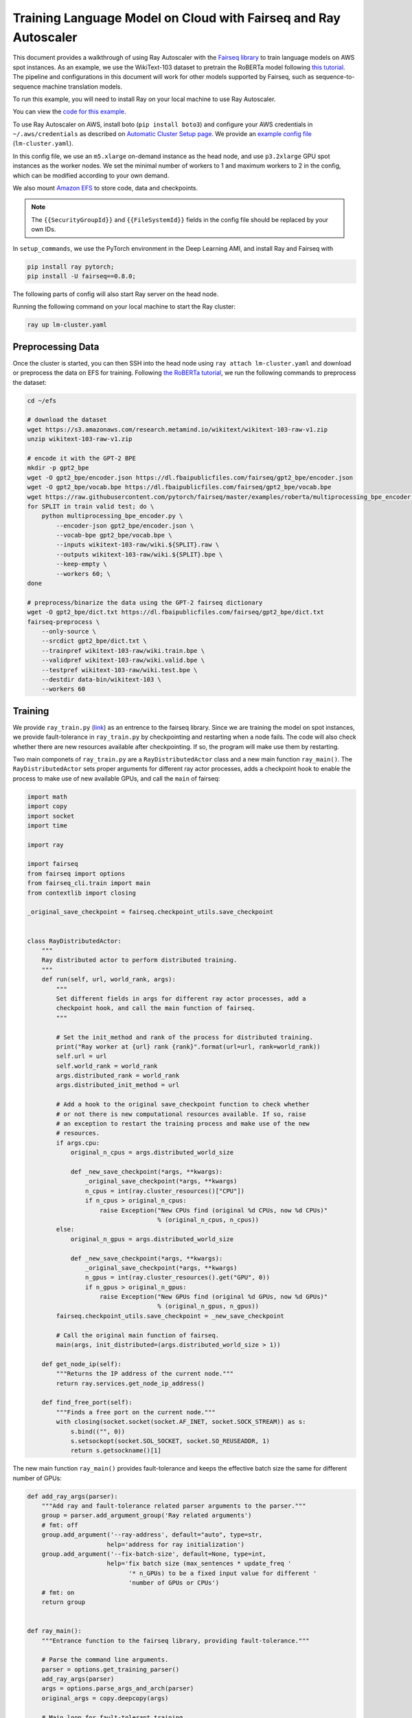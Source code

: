 Training Language Model on Cloud with Fairseq and Ray Autoscaler
================================================================

This document provides a walkthrough of using Ray Autoscaler with the `Fairseq library <https://github.com/pytorch/fairseq>`__ to train language models on AWS spot instances. As an example, we use the WikiText-103 dataset to pretrain the RoBERTa model following `this tutorial <https://github.com/pytorch/fairseq/blob/master/examples/roberta/README.pretraining.md>`__. The pipeline and configurations in this document will work for other models supported by Fairseq, such as sequence-to-sequence machine translation models.

To run this example, you will need to install Ray on your local machine to use Ray Autoscaler.

You can view the `code for this example`_.

.. _`code for this example`: https://github.com/ray-project/ray/tree/master/doc/examples/lm


To use Ray Autoscaler on AWS, install boto (``pip install boto3``) and configure your AWS credentials in ``~/.aws/credentials`` as described on  `Automatic Cluster Setup page <autoscaling.html>`__. We provide an `example config file <https://github.com/ray-project/ray/tree/master/doc/examples/lm/lm-cluster.yaml>`__ (``lm-cluster.yaml``).

In this config file, we use an ``m5.xlarge`` on-demand instance as the head node, and use ``p3.2xlarge`` GPU spot instances as the worker nodes. We set the minimal number of workers to 1 and maximum workers to 2 in the config, which can be modified according to your own demand.

We also mount `Amazon EFS <autoscaling.html#using-amazon-efs>`__ to store code, data and checkpoints.

.. note::

  The ``{{SecurityGroupId}}`` and ``{{FileSystemId}}`` fields in the config file should be replaced by your own IDs.


In ``setup_commands``, we use the PyTorch environment in the Deep Learning AMI, and install Ray and Fairseq with

.. code-block:: bash

  pip install ray pytorch;
  pip install -U fairseq==0.8.0;


The following parts of config will also start Ray server on the head node.

Running the following command on your local machine to start the Ray cluster:

.. code-block:: bash

  ray up lm-cluster.yaml

Preprocessing Data
------------------

Once the cluster is started, you can then SSH into the head node using ``ray attach lm-cluster.yaml`` and download or preprocess the data on EFS for training. Following `the RoBERTa tutorial <https://github.com/pytorch/fairseq/blob/master/examples/roberta/README.pretraining.md>`__, we run the following commands to preprocess the dataset:

.. code-block:: bash

  cd ~/efs

  # download the dataset
  wget https://s3.amazonaws.com/research.metamind.io/wikitext/wikitext-103-raw-v1.zip
  unzip wikitext-103-raw-v1.zip

  # encode it with the GPT-2 BPE
  mkdir -p gpt2_bpe
  wget -O gpt2_bpe/encoder.json https://dl.fbaipublicfiles.com/fairseq/gpt2_bpe/encoder.json
  wget -O gpt2_bpe/vocab.bpe https://dl.fbaipublicfiles.com/fairseq/gpt2_bpe/vocab.bpe
  wget https://raw.githubusercontent.com/pytorch/fairseq/master/examples/roberta/multiprocessing_bpe_encoder.py
  for SPLIT in train valid test; do \
      python multiprocessing_bpe_encoder.py \
          --encoder-json gpt2_bpe/encoder.json \
          --vocab-bpe gpt2_bpe/vocab.bpe \
          --inputs wikitext-103-raw/wiki.${SPLIT}.raw \
          --outputs wikitext-103-raw/wiki.${SPLIT}.bpe \
          --keep-empty \
          --workers 60; \
  done

  # preprocess/binarize the data using the GPT-2 fairseq dictionary
  wget -O gpt2_bpe/dict.txt https://dl.fbaipublicfiles.com/fairseq/gpt2_bpe/dict.txt
  fairseq-preprocess \
      --only-source \
      --srcdict gpt2_bpe/dict.txt \
      --trainpref wikitext-103-raw/wiki.train.bpe \
      --validpref wikitext-103-raw/wiki.valid.bpe \
      --testpref wikitext-103-raw/wiki.test.bpe \
      --destdir data-bin/wikitext-103 \
      --workers 60

Training
--------

We provide ``ray_train.py`` (`link <https://github.com/ray-project/ray/tree/master/doc/examples/lm/ray_train.py>`__) as an entrence to the fairseq library. Since we are training the model on spot instances, we provide fault-tolerance in ``ray_train.py`` by checkpointing and restarting when a node fails. The code will also check whether there are new resources available after checkpointing. If so, the program will make use them by restarting. 

Two main componets of ``ray_train.py`` are a ``RayDistributedActor`` class and a new main function ``ray_main()``. The ``RayDistributedActor`` sets proper arguments for different ray actor processes, adds a checkpoint hook to enable the process to make use of new available GPUs, and call the ``main`` of fairseq:

.. code-block:: python

  import math
  import copy
  import socket
  import time

  import ray

  import fairseq
  from fairseq import options
  from fairseq_cli.train import main
  from contextlib import closing

  _original_save_checkpoint = fairseq.checkpoint_utils.save_checkpoint


  class RayDistributedActor:
      """
      Ray distributed actor to perform distributed training.
      """
      def run(self, url, world_rank, args):
          """
          Set different fields in args for different ray actor processes, add a
          checkpoint hook, and call the main function of fairseq.
          """

          # Set the init_method and rank of the process for distributed training.
          print("Ray worker at {url} rank {rank}".format(url=url, rank=world_rank))
          self.url = url
          self.world_rank = world_rank
          args.distributed_rank = world_rank
          args.distributed_init_method = url

          # Add a hook to the original save_checkpoint function to check whether
          # or not there is new computational resources available. If so, raise
          # an exception to restart the training process and make use of the new
          # resources.
          if args.cpu:
              original_n_cpus = args.distributed_world_size

              def _new_save_checkpoint(*args, **kwargs):
                  _original_save_checkpoint(*args, **kwargs)
                  n_cpus = int(ray.cluster_resources()["CPU"])
                  if n_cpus > original_n_cpus:
                      raise Exception("New CPUs find (original %d CPUs, now %d CPUs)"
                                      % (original_n_cpus, n_cpus))
          else:
              original_n_gpus = args.distributed_world_size

              def _new_save_checkpoint(*args, **kwargs):
                  _original_save_checkpoint(*args, **kwargs)
                  n_gpus = int(ray.cluster_resources().get("GPU", 0))
                  if n_gpus > original_n_gpus:
                      raise Exception("New GPUs find (original %d GPUs, now %d GPUs)"
                                      % (original_n_gpus, n_gpus))
          fairseq.checkpoint_utils.save_checkpoint = _new_save_checkpoint

          # Call the original main function of fairseq.
          main(args, init_distributed=(args.distributed_world_size > 1))

      def get_node_ip(self):
          """Returns the IP address of the current node."""
          return ray.services.get_node_ip_address()

      def find_free_port(self):
          """Finds a free port on the current node."""
          with closing(socket.socket(socket.AF_INET, socket.SOCK_STREAM)) as s:
              s.bind(("", 0))
              s.setsockopt(socket.SOL_SOCKET, socket.SO_REUSEADDR, 1)
              return s.getsockname()[1]

The new main function ``ray_main()`` provides fault-tolerance and keeps the effective batch size the same for different number of GPUs:

.. code-block:: python

  def add_ray_args(parser):
      """Add ray and fault-tolerance related parser arguments to the parser."""
      group = parser.add_argument_group('Ray related arguments')
      # fmt: off
      group.add_argument('--ray-address', default="auto", type=str,
                        help='address for ray initialization')
      group.add_argument('--fix-batch-size', default=None, type=int,
                        help='fix batch size (max_sentences * update_freq '
                              '* n_GPUs) to be a fixed input value for different '
                              'number of GPUs or CPUs')
      # fmt: on
      return group


  def ray_main():
      """Entrance function to the fairseq library, providing fault-tolerance."""

      # Parse the command line arguments.
      parser = options.get_training_parser()
      add_ray_args(parser)
      args = options.parse_args_and_arch(parser)
      original_args = copy.deepcopy(args)

      # Main loop for fault-tolerant training.
      retry = True
      while retry:
          args = copy.deepcopy(original_args)

          # Initialize Ray.
          ray.init(address=args.ray_address)

          # Get the number of resources and set the corresponding fields.
          if args.cpu:
              args.distributed_world_size = int(ray.cluster_resources()["CPU"])
          else:
              n_gpus = int(ray.cluster_resources().get("GPU", 0))
              while n_gpus == 0:
                  print("No GPUs available, wait 10 seconds")
                  time.sleep(10)
                  n_gpus = int(ray.cluster_resources().get("GPU", 0))
              args.distributed_world_size = n_gpus

          # Set the total batch_size to a fixed number no matter how many GPUs we
          # will use.
          if args.fix_batch_size is not None:
              args.update_freq = math.ceil(
                  args.fix_batch_size / (args.max_sentences *
                                        args.distributed_world_size))
              print("Training on %d GPUs, max_sentences=%d, update_freq=%d"
                    % (args.distributed_world_size, args.max_sentences,
                      args.fix_batch_size))

          # Set up Ray distributed actors.
          Actor = ray.remote(
              num_cpus=1, num_gpus=int(not args.cpu))(RayDistributedActor)
          workers = [Actor.remote() for i in range(args.distributed_world_size)]

          # Get the IP address and a free port of actor 0, which is used for
          # fairseq distributed training.
          ip = ray.get(workers[0].get_node_ip.remote())
          port = ray.get(workers[0].find_free_port.remote())
          address = "tcp://{ip}:{port}".format(ip=ip, port=port)

          # Start the remote processes, and check whether their are any process
          # fails. If so, restart all the processes.
          unfinished = [worker.run.remote(address, i, args)
                        for i, worker in enumerate(workers)]
          try:
              while len(unfinished) > 0:
                  finished, unfinished = ray.wait(unfinished)
                  finished = ray.get(finished)
              retry = False
          except Exception as inst:
              print("Ray restart because following error occurs:")
              print(inst)
              retry = True
          ray.shutdown()


  if __name__ == '__main__':
      ray_main()


To start training, run `following commands <https://github.com/ray-project/ray/tree/master/doc/examples/lm/ray_train.sh>`__ (``ray_train.sh``) on the head machine:

.. code-block:: bash

  cd ~/efs

  TOTAL_UPDATES=125000       # Total number of training steps
  WARMUP_UPDATES=10000       # Warmup the learning rate over this many updates
  PEAK_LR=0.0005             # Peak learning rate, adjust as needed
  TOKENS_PER_SAMPLE=512      # Max sequence length
  MAX_POSITIONS=512          # Num. positional embeddings (usually same as above)
  MAX_SENTENCES=16           # Number of sequences per batch on one GPU (batch size)
  FIX_BATCH_SIZE=2048        # Number of batch size in total (max_sentences * update_freq * n_gpus)
  SAVE_INTERVAL_UPDATES=1000 # save a checkpoint every N updates

  LOG_DIR=log/
  DATA_DIR=data-bin/wikitext-103
  mkdir -p $LOG_DIR

  python ray_train.py --fp16 $DATA_DIR \
      --task masked_lm --criterion masked_lm \
      --arch roberta_base --sample-break-mode complete --tokens-per-sample $TOKENS_PER_SAMPLE \
      --optimizer adam --adam-betas '(0.9, 0.98)' --adam-eps 1e-6 --clip-norm 0.0 \
      --lr-scheduler polynomial_decay --lr $PEAK_LR --warmup-updates $WARMUP_UPDATES --total-num-update $TOTAL_UPDATES \
      --dropout 0.1 --attention-dropout 0.1 --weight-decay 0.01 \
      --max-sentences $MAX_SENTENCES \
      --fix-batch-size $FIX_BATCH_SIZE \
      --max-update $TOTAL_UPDATES --log-format simple --log-interval 1 \
      --save-interval-updates $SAVE_INTERVAL_UPDATES \
      --save-dir $LOG_DIR --ddp-backend=no_c10d

``SAVE_INTERVAL_UPDATES`` controls how often to save a checkpoint, which can be tuned based on the `stability of chosed instances <https://aws.amazon.com/ec2/spot/instance-advisor/>`__. ``FIX_BATCH_SIZE`` controls the total batch size to be a roughly fixed number.

Helpful Ray Commands
--------------------

To let Ray automatically stop the cluster after the training finished, you can download the ``ray_train.sh`` to ``~/efs`` of the remote machine, and run the following command on your local machine:

.. code-block:: bash

  ray exec --stop lm-cluster.yaml 'bash $HOME/efs/ray_train.sh'

or run the following command on the remote head node:

.. code-block:: bash

  ray exec --stop ~/ray_bootstrap_config.yaml 'bash $HOME/efs/ray_train.sh'

To test the fault-tolerance, you can run the following command on your local machine to randomly kill one node:

.. code-block:: bash

  ray kill-random-node lm-cluster.yaml


